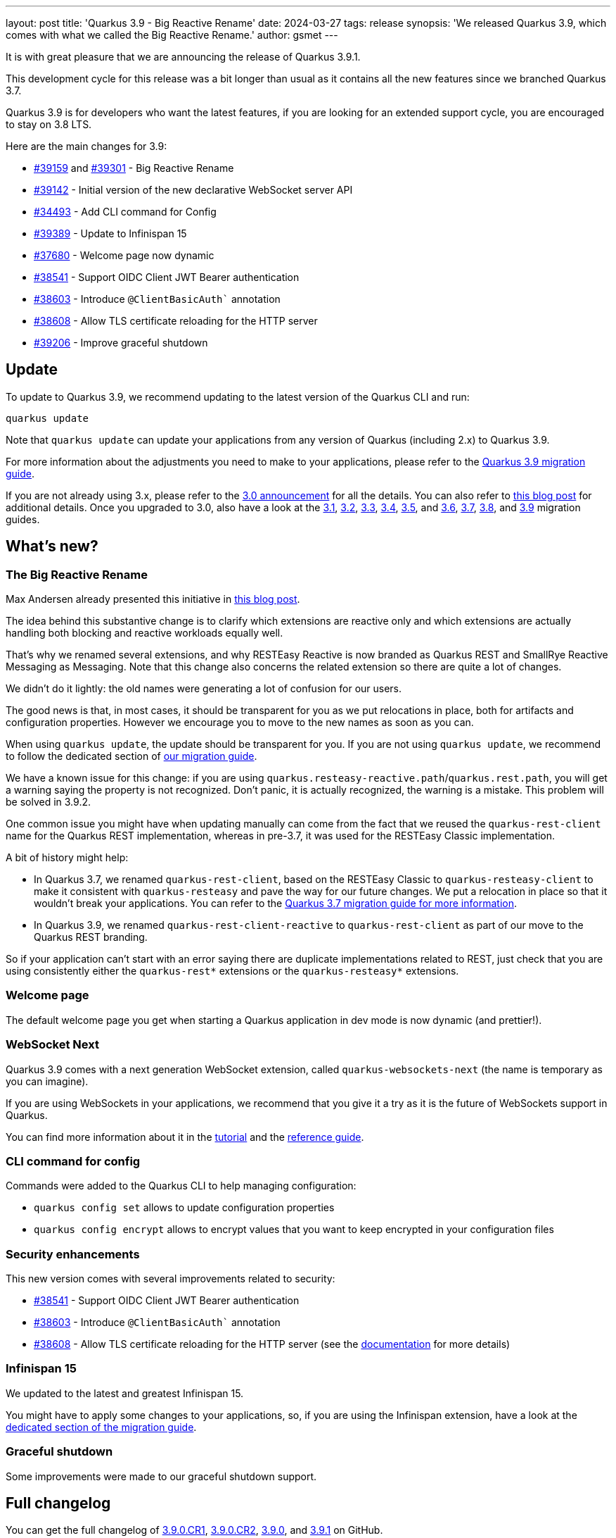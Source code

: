 ---
layout: post
title: 'Quarkus 3.9 - Big Reactive Rename'
date: 2024-03-27
tags: release
synopsis: 'We released Quarkus 3.9, which comes with what we called the Big Reactive Rename.'
author: gsmet
---

It is with great pleasure that we are announcing the release of Quarkus 3.9.1.

This development cycle for this release was a bit longer than usual
as it contains all the new features since we branched Quarkus 3.7.

Quarkus 3.9 is for developers who want the latest features,
if you are looking for an extended support cycle, you are encouraged to stay on 3.8 LTS.

Here are the main changes for 3.9:

* https://github.com/quarkusio/quarkus/pull/39159[#39159] and https://github.com/quarkusio/quarkus/pull/39301[#39301] - Big Reactive Rename
* https://github.com/quarkusio/quarkus/pull/39142[#39142] - Initial version of the new declarative WebSocket server API
* https://github.com/quarkusio/quarkus/pull/34493[#34493] - Add CLI command for Config
* https://github.com/quarkusio/quarkus/pull/39389[#39389] - Update to Infinispan 15
* https://github.com/quarkusio/quarkus/pull/37680[#37680] - Welcome page now dynamic
* https://github.com/quarkusio/quarkus/pull/38541[#38541] - Support OIDC Client JWT Bearer authentication
* https://github.com/quarkusio/quarkus/pull/38603[#38603] - Introduce `@ClientBasicAuth`` annotation
* https://github.com/quarkusio/quarkus/pull/38608[#38608] - Allow TLS certificate reloading for the HTTP server
* https://github.com/quarkusio/quarkus/pull/39206[#39206] - Improve graceful shutdown

== Update

To update to Quarkus 3.9, we recommend updating to the latest version of the Quarkus CLI and run:

[source,bash]
----
quarkus update
----

Note that `quarkus update` can update your applications from any version of Quarkus (including 2.x) to Quarkus 3.9.

For more information about the adjustments you need to make to your applications, please refer to the https://github.com/quarkusio/quarkus/wiki/Migration-Guide-3.9[Quarkus 3.9 migration guide].

If you are not already using 3.x, please refer to the https://quarkus.io/blog/quarkus-3-0-final-released/[3.0 announcement] for all the details.
You can also refer to https://quarkus.io/blog/quarkus-3-upgrade/[this blog post] for additional details.
Once you upgraded to 3.0, also have a look at the https://github.com/quarkusio/quarkus/wiki/Migration-Guide-3.1[3.1], https://github.com/quarkusio/quarkus/wiki/Migration-Guide-3.2[3.2], https://github.com/quarkusio/quarkus/wiki/Migration-Guide-3.3[3.3], https://github.com/quarkusio/quarkus/wiki/Migration-Guide-3.4[3.4], https://github.com/quarkusio/quarkus/wiki/Migration-Guide-3.5[3.5], and https://github.com/quarkusio/quarkus/wiki/Migration-Guide-3.6[3.6], https://github.com/quarkusio/quarkus/wiki/Migration-Guide-3.7[3.7], https://github.com/quarkusio/quarkus/wiki/Migration-Guide-3.8[3.8], and https://github.com/quarkusio/quarkus/wiki/Migration-Guide-3.9[3.9] migration guides.

== What's new?

=== The Big Reactive Rename

Max Andersen already presented this initiative in https://quarkus.io/blog/the-big-rename/[this blog post].

The idea behind this substantive change is to clarify which extensions are reactive only and which extensions are actually handling both blocking and reactive workloads equally well.

That's why we renamed several extensions, and why RESTEasy Reactive is now branded as Quarkus REST and SmallRye Reactive Messaging as Messaging.
Note that this change also concerns the related extension so there are quite a lot of changes.

We didn't do it lightly:
the old names were generating a lot of confusion for our users.

The good news is that, in most cases, it should be transparent for you as we put relocations in place, both for artifacts and configuration properties.
However we encourage you to move to the new names as soon as you can.

When using `quarkus update`, the update should be transparent for you.
If you are not using `quarkus update`, we recommend to follow the dedicated section of https://github.com/quarkusio/quarkus/wiki/Migration-Guide-3.9[our migration guide].

We have a known issue for this change:
if you are using `quarkus.resteasy-reactive.path`/`quarkus.rest.path`, you will get a warning saying the property is not recognized.
Don't panic, it is actually recognized, the warning is a mistake.
This problem will be solved in 3.9.2.

One common issue you might have when updating manually can come from the fact that we reused the `quarkus-rest-client` name for the Quarkus REST implementation,
whereas in pre-3.7, it was used for the RESTEasy Classic implementation.

A bit of history might help:

- In Quarkus 3.7, we renamed `quarkus-rest-client`, based on the RESTEasy Classic to `quarkus-resteasy-client` to make it consistent with `quarkus-resteasy` and pave the way for our future changes. We put a relocation in place so that it wouldn't break your applications. You can refer to the https://github.com/quarkusio/quarkus/wiki/Migration-Guide-3.7#rest-client[Quarkus 3.7 migration guide for more information].
- In Quarkus 3.9, we renamed `quarkus-rest-client-reactive` to `quarkus-rest-client` as part of our move to the Quarkus REST branding.

So if your application can't start with an error saying there are duplicate implementations related to REST, just check that you are using consistently either the `quarkus-rest*` extensions or the `quarkus-resteasy*` extensions.

=== Welcome page

The default welcome page you get when starting a Quarkus application in dev mode is now dynamic (and prettier!).

=== WebSocket Next

Quarkus 3.9 comes with a next generation WebSocket extension, called `quarkus-websockets-next` (the name is temporary as you can imagine).

If you are using WebSockets in your applications, we recommend that you give it a try as it is the future of WebSockets support in Quarkus.

You can find more information about it in the https://quarkus.io/guides/websockets-next-tutorial[tutorial] and the https://quarkus.io/guides/websockets-next-reference[reference guide].

=== CLI command for config

Commands were added to the Quarkus CLI to help managing configuration:

- `quarkus config set` allows to update configuration properties
- `quarkus config encrypt` allows to encrypt values that you want to keep encrypted in your configuration files

=== Security enhancements

This new version comes with several improvements related to security:

* https://github.com/quarkusio/quarkus/pull/38541[#38541] - Support OIDC Client JWT Bearer authentication
* https://github.com/quarkusio/quarkus/pull/38603[#38603] - Introduce `@ClientBasicAuth`` annotation
* https://github.com/quarkusio/quarkus/pull/38608[#38608] - Allow TLS certificate reloading for the HTTP server (see the https://quarkus.io/guides/http-reference#reloading-the-certificates[documentation] for more details)

=== Infinispan 15

We updated to the latest and greatest Infinispan 15.

You might have to apply some changes to your applications,
so, if you are using the Infinispan extension, have a look at the https://github.com/quarkusio/quarkus/wiki/Migration-Guide-3.9#update-to-infinispan-15[dedicated section of the migration guide].

=== Graceful shutdown

Some improvements were made to our graceful shutdown support.

== Full changelog

You can get the full changelog of https://github.com/quarkusio/quarkus/releases/tag/3.9.0.CR1[3.9.0.CR1], https://github.com/quarkusio/quarkus/releases/tag/3.9.0.CR2[3.9.0.CR2], https://github.com/quarkusio/quarkus/releases/tag/3.9.0[3.9.0], and https://github.com/quarkusio/quarkus/releases/tag/3.9.1[3.9.1] on GitHub.

== Contributors

The Quarkus community is growing and has now https://github.com/quarkusio/quarkus/graphs/contributors[925 contributors].
Many many thanks to each and everyone of them.

In particular for the 3.9 release, thanks to Ales Justin, Alex Katlein, Alex Martel, Alexander Schwartz, Alexey Loubyansky, Andy Damevin, Anton-Vasilev, arvind-vignesh, Auri Munoz, avivmu, barreiro, Bas Passon, Benedikt Werner, Brahim Raddahi, Bruno Baptista, Bruno Leonardo, Chris Laprun, Christian Thiel, cknoblauch, Clement Escoffier, Daniel Bobbert, David M. Lloyd, Davide D'Alto, Diego Ramp (u804103), Dimitris Kontokostas, dliubars, ennishol, Erin Schnabel, Falko Modler, fdlane, Foivos Zakkak, Francesco Nigro, Galder Zamarreño, Gasper Kojek, George Gastaldi, Georgios Andrianakis, glefloch, Gonçalo Montalvão Marques, Guillaume Smet, Hendrik Schmitz, Holly Cummins, humberto, Idryss Bourdier, Ioannis Canellos, Jakub Jedlicka, James Netherton, Jan Martiska, Jiří Locker, Julien Ponge, Katia Aresti, Ladislav Thon, Leandro Quiroga, Loïc Mathieu, Luke Morfill, luneo7, Maciej Lisowski, Marcel Stör, Marco Bungart, Marco Sappé Griot, Marek Skacelik, mariofusco, marko-bekhta, martin, Martin Kouba, Matej Novotny, Matheus Cruz, Max Rydahl Andersen, Michael Edgar, Michal Vavřík, Michiel Thomassen, nimo23, ObserverOfTime, Oliver Wiebeck, Ozan Gunalp, Paulo Casaes, Peter Palaga, Phillip Krüger, Pierre Adam, Robert Stupp, Roberto Cortez, Rolfe Dlugy-Hegwer, Romain BADINO, Rostislav Svoboda, Sanne Grinovero, Sebastian Schuster, Selim, Sergey Beryozkin, Severin Gehwolf, SpaceFox, Steve Hawkins, stianst, Stuart Douglas, Stéphane Épardaud, Sébastien ALLEMAND, The-Huginn, Thomas Darimont, troosan, ub003, Vitaliy Baschlykoff, w0pp, Waldemar Reusch, Wesley Salimans, Wladimir Hofmann, xstefank, Yassin Hajaj, Yoann Rodière, and Yoshikazu Nojima.

== Come Join Us

We value your feedback a lot so please report bugs, ask for improvements... Let's build something great together!

If you are a Quarkus user or just curious, don't be shy and join our welcoming community:

 * provide feedback on https://github.com/quarkusio/quarkus/issues[GitHub];
 * craft some code and https://github.com/quarkusio/quarkus/pulls[push a PR];
 * discuss with us on https://quarkusio.zulipchat.com/[Zulip] and on the https://groups.google.com/d/forum/quarkus-dev[mailing list];
 * ask your questions on https://stackoverflow.com/questions/tagged/quarkus[Stack Overflow].
